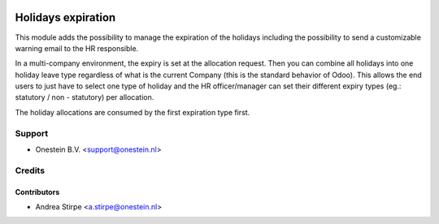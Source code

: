 .. image:: https://img.shields.io/badge/license-AGPL--3-blue.png
   :target: http://www.gnu.org/licenses/agpl
   :alt: License: AGPL-3

===================
Holidays expiration
===================

This module adds the possibility to manage the expiration of the holidays including
the possibility to send a customizable warning email to the HR responsible.

In a multi-company environment, the expiry is set at the allocation request. Then you can combine all holidays into one holiday leave type regardless of what is the current Company (this is the standard behavior of Odoo). This allows the end users to just have to select one type of holiday and the HR officer/manager can set their different expiry types (eg.: statutory / non - statutory) per allocation.

The holiday allocations are consumed by the first expiration type first.

Support
=======

* Onestein B.V. <support@onestein.nl>

Credits
=======


Contributors
------------

* Andrea Stirpe <a.stirpe@onestein.nl>
